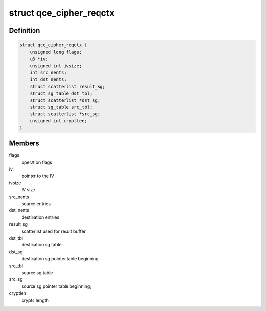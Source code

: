 .. -*- coding: utf-8; mode: rst -*-
.. src-file: drivers/crypto/qce/cipher.h

.. _`qce_cipher_reqctx`:

struct qce_cipher_reqctx
========================

.. c:type:: struct qce_cipher_reqctx

    holds private cipher objects per request

.. _`qce_cipher_reqctx.definition`:

Definition
----------

.. code-block:: c

    struct qce_cipher_reqctx {
        unsigned long flags;
        u8 *iv;
        unsigned int ivsize;
        int src_nents;
        int dst_nents;
        struct scatterlist result_sg;
        struct sg_table dst_tbl;
        struct scatterlist *dst_sg;
        struct sg_table src_tbl;
        struct scatterlist *src_sg;
        unsigned int cryptlen;
    }

.. _`qce_cipher_reqctx.members`:

Members
-------

flags
    operation flags

iv
    pointer to the IV

ivsize
    IV size

src_nents
    source entries

dst_nents
    destination entries

result_sg
    scatterlist used for result buffer

dst_tbl
    destination sg table

dst_sg
    destination sg pointer table beginning

src_tbl
    source sg table

src_sg
    source sg pointer table beginning;

cryptlen
    crypto length

.. This file was automatic generated / don't edit.


